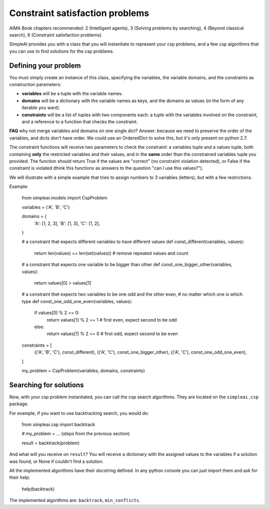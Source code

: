 Constraint satisfaction problems
================================

AIMA Book chapters recommended: 2 (Intelligent agents), 3 (Solving problems by searching), 4 (Beyond classical search), 6 (Constraint satisfaction problems)

SimpleAI provides you with a class that you will instantiate to represent your csp problems, and a few csp algorithms that you can use to find solutions for the csp problems.

Defining your problem
---------------------

You must simply create an instance of this class, specifying the variables, the variable domains, and the constraints as construction parameters:

* **variables** will be a tuple with the variable names. 
* **domains** will be a dictionary with the variable names as keys, and the domains as values (in the form of any iterable you want).
* **constraints** will be a list of tuples with two components each: a tuple with the variables involved on the constraint, and a reference to a function that checks the constraint. 

**FAQ** why not merge variables and domains on one single dict? Answer: because we need to preserve the order of the variables, and dicts don't have order. We could use an OrderedDict to solve this, but it's only present on python 2.7.

The constraint functions will receive two parameters to check the constraint: a variables tuple and a values tuple, both containing **only** the restricted variables and their values, and in the **same** order than the constrained variables tuple you provided. The function should return True if the values are "correct" (no constraint violation detected), or False if the constraint is violated (think this functions as answers to the question "can I use this values?").

We will illustrate with a simple example that tries to assign numbers to 3 variables (letters), but with a few restrictions.

Example:

    from simpleai.models import CspProblem

    variables = ('A', 'B', 'C')

    domains = {
        'A': [1, 2, 3],
        'B': [1, 3],
        'C': [1, 2],
    }

    # a constraint that expects different variables to have different values
    def const_different(variables, values):
        return len(values) == len(set(values))  # remove repeated values and count

    # a constraint that expects one variable to be bigger than other
    def const_one_bigger_other(variables, values):
        return values[0] > values[1]
        
    # a constraint thet expects two variables to be one odd and the other even, 
    # no matter which one is which type
    def const_one_odd_one_even(variables, values):
        if values[0] % 2 == 0:
            return values[1] % 2 == 1  # first even, expect second to be odd
        else:
            return values[1] % 2 == 0  # first odd, expect second to be even

    constraints = [
        (('A', 'B', 'C'), const_different),
        (('A', 'C'), const_one_bigger_other),
        (('A', 'C'), const_one_odd_one_even),
    ]

    my_problem = CspProblem(variables, domains, constraints)


Searching for solutions
-----------------------

Now, with your csp problem instantiated, you can call the csp search algorithms. They are located on the ``simpleai.csp`` package.

For example, if you want to use backtracking search, you would do:

    from simpleai.csp import backtrack

    # my_problem = ... (steps from the previous section)

    result = backtrack(problem)

And what will you receive on ``result``? You will receive a dictionary with the assigned values to the variables if a solution was found, or None if couldn't find a solution.

All the implemented algorithms have their docstring defined. In any python console you can just import them and ask for their help:

    help(backtrack)

The implemented algorithms are: ``backtrack``, ``min_conflicts``.
